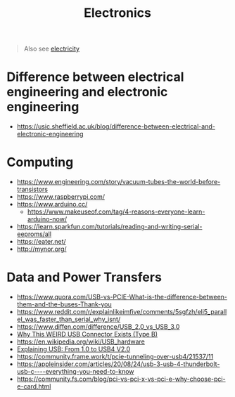 #+title: Electronics

#+begin_quote
Also see [[./electricity.org][electricity]]
#+end_quote

* Difference between electrical engineering and electronic engineering
- https://usic.sheffield.ac.uk/blog/difference-between-electrical-and-electronic-engineering

* Computing
- https://www.engineering.com/story/vacuum-tubes-the-world-before-transistors
- https://www.raspberrypi.com/
- https://www.arduino.cc/
  - https://www.makeuseof.com/tag/4-reasons-everyone-learn-arduino-now/
- https://learn.sparkfun.com/tutorials/reading-and-writing-serial-eeproms/all
- https://eater.net/
- http://mynor.org/

* Data and Power Transfers
- https://www.quora.com/USB-vs-PCIE-What-is-the-difference-between-them-and-the-buses-Thank-you
- https://www.reddit.com/r/explainlikeimfive/comments/5sgfzh/eli5_parallel_was_faster_than_serial_why_isnt/
- https://www.diffen.com/difference/USB_2.0_vs_USB_3.0
- [[https://www.youtube.com/watch?v=egkqDwQuh8E][Why This WEIRD USB Connector Exists (Type B)]]
- https://en.wikipedia.org/wiki/USB_hardware
- [[https://www.youtube.com/watch?v=PctX3kcTj5U][Explaining USB: From 1.0 to USB4 V2.0]]
- https://community.frame.work/t/pcie-tunneling-over-usb4/21537/11
- https://appleinsider.com/articles/20/08/24/usb-3-usb-4-thunderbolt-usb-c----everything-you-need-to-know
- https://community.fs.com/blog/pci-vs-pci-x-vs-pci-e-why-choose-pci-e-card.html
